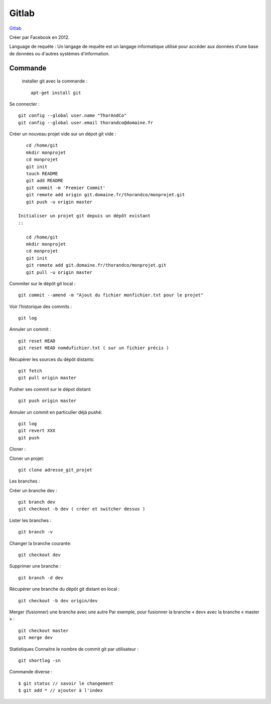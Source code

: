 Gitlab
===================

`Gitlab`_

Créer par Facebook en 2012.

Language de requéte :
Un langage de requête est un langage informatique utilisé pour accéder aux données d'une base de données ou d'autres systèmes d'information.

Commande
-------------------

 installer git avec la commande :
 ::

    apt-get install git

Se connecter :
::

    git config --global user.name "ThorAndCo"
    git config --global user.email thorandco@domaine.fr

Créer un nouveau projet vide sur un dépot git vide :
::

    cd /home/git
    mkdir monprojet
    cd monprojet
    git init
    touch README
    git add README
    git commit -m 'Premier Commit'
    git remote add origin git.domaine.fr/thorandco/monprojet.git
    git push -u origin master

 Initialiser un projet git depuis un dépôt existant
 ::

    cd /home/git
    mkdir monprojet
    cd monprojet
    git init
    git remote add git.domaine.fr/thorandco/monprojet.git
    git pull -u origin master

Commiter sur le dépôt git local :
::

    git commit --amend -m "Ajout du fichier monfichier.txt pour le projet"

Voir l’historique des commits :
::

    git log

Annuler un commit :
::

   git reset HEAD
   git reset HEAD nomdufichier.txt ( sur un fichier précis )


Récupérer les sources du dépôt distants:
::

    git fetch
    git pull origin master

Pusher ses commit sur le dépot distant:
::

    git push origin master

Annuler un commit en particulier déjà pushé:
::

    git log
    git revert XXX
    git push

Cloner :

Cloner un projet:
::

  git clone adresse_git_projet

Les branches :

Créer un branche dev :
::

    git branch dev
    git checkout -b dev ( créer et switcher dessus )

Lister les branches :
::

    git branch -v

Changer la branche courante:
::

    git checkout dev

Supprimer une branche :
::

    git branch -d dev

Récupérer une branche du dépôt git distant en local :
::

    git checkout -b dev origin/dev

Merger (fusionner) une branche avec une autre
Par exemple, pour fusionner la branche « dev» avec la branche « master » :
::

    git checkout master
    git merge dev

Statistiques
Connaitre le nombre de commit git par utilisateur :
::

    git shortlog -sn

Commande diverse :
::

  $ git status // savoir le changement
  $ git add * // ajouter à l'index 


.. _`Gitlab`: https://gitlab.com/
